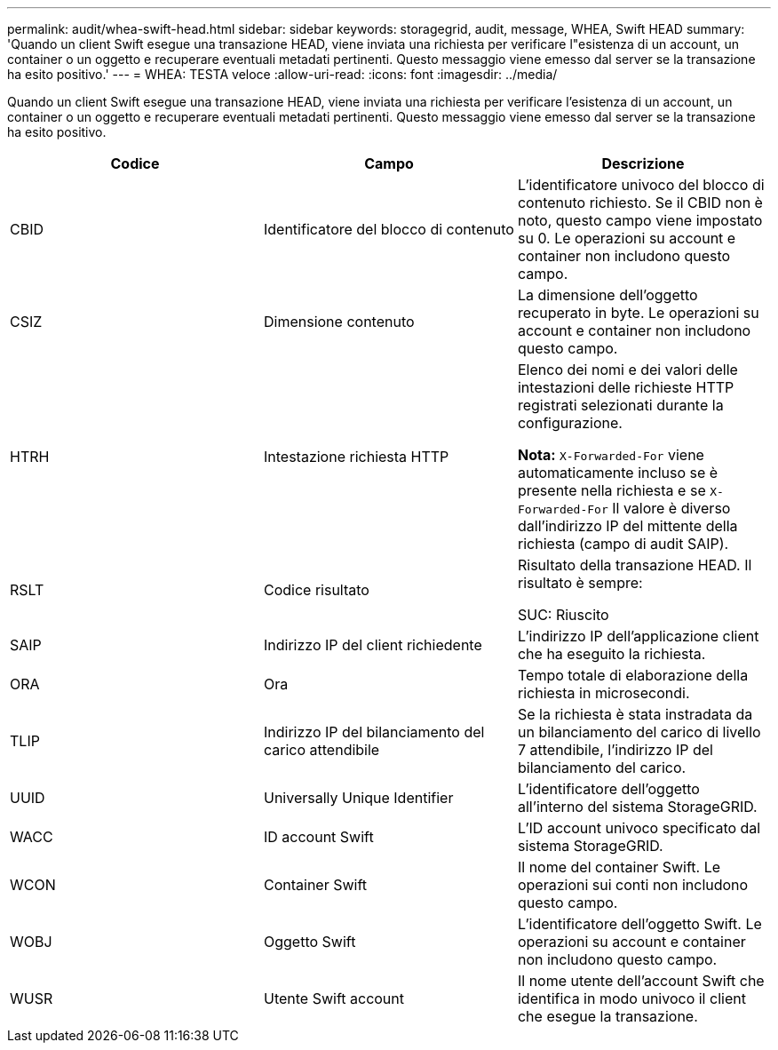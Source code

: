 ---
permalink: audit/whea-swift-head.html 
sidebar: sidebar 
keywords: storagegrid, audit, message, WHEA, Swift HEAD 
summary: 'Quando un client Swift esegue una transazione HEAD, viene inviata una richiesta per verificare l"esistenza di un account, un container o un oggetto e recuperare eventuali metadati pertinenti. Questo messaggio viene emesso dal server se la transazione ha esito positivo.' 
---
= WHEA: TESTA veloce
:allow-uri-read: 
:icons: font
:imagesdir: ../media/


[role="lead"]
Quando un client Swift esegue una transazione HEAD, viene inviata una richiesta per verificare l'esistenza di un account, un container o un oggetto e recuperare eventuali metadati pertinenti. Questo messaggio viene emesso dal server se la transazione ha esito positivo.

|===
| Codice | Campo | Descrizione 


 a| 
CBID
 a| 
Identificatore del blocco di contenuto
 a| 
L'identificatore univoco del blocco di contenuto richiesto. Se il CBID non è noto, questo campo viene impostato su 0. Le operazioni su account e container non includono questo campo.



 a| 
CSIZ
 a| 
Dimensione contenuto
 a| 
La dimensione dell'oggetto recuperato in byte. Le operazioni su account e container non includono questo campo.



 a| 
HTRH
 a| 
Intestazione richiesta HTTP
 a| 
Elenco dei nomi e dei valori delle intestazioni delle richieste HTTP registrati selezionati durante la configurazione.

*Nota:* `X-Forwarded-For` viene automaticamente incluso se è presente nella richiesta e se `X-Forwarded-For` Il valore è diverso dall'indirizzo IP del mittente della richiesta (campo di audit SAIP).



 a| 
RSLT
 a| 
Codice risultato
 a| 
Risultato della transazione HEAD. Il risultato è sempre:

SUC: Riuscito



 a| 
SAIP
 a| 
Indirizzo IP del client richiedente
 a| 
L'indirizzo IP dell'applicazione client che ha eseguito la richiesta.



 a| 
ORA
 a| 
Ora
 a| 
Tempo totale di elaborazione della richiesta in microsecondi.



 a| 
TLIP
 a| 
Indirizzo IP del bilanciamento del carico attendibile
 a| 
Se la richiesta è stata instradata da un bilanciamento del carico di livello 7 attendibile, l'indirizzo IP del bilanciamento del carico.



 a| 
UUID
 a| 
Universally Unique Identifier
 a| 
L'identificatore dell'oggetto all'interno del sistema StorageGRID.



 a| 
WACC
 a| 
ID account Swift
 a| 
L'ID account univoco specificato dal sistema StorageGRID.



 a| 
WCON
 a| 
Container Swift
 a| 
Il nome del container Swift. Le operazioni sui conti non includono questo campo.



 a| 
WOBJ
 a| 
Oggetto Swift
 a| 
L'identificatore dell'oggetto Swift. Le operazioni su account e container non includono questo campo.



 a| 
WUSR
 a| 
Utente Swift account
 a| 
Il nome utente dell'account Swift che identifica in modo univoco il client che esegue la transazione.

|===